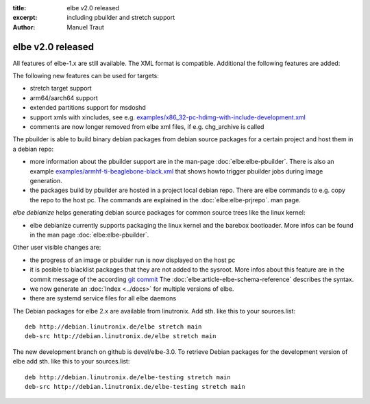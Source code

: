 :title: elbe v2.0 released
:excerpt: including pbuilder and stretch support
:author: Manuel Traut

==================
elbe v2.0 released
==================


All features of elbe-1.x are still available. The XML format is
compatible. Additional the following features are added:

The following new features can be used for targets:

-  stretch target support

-  arm64/aarch64 support

-  extended partitions support for msdoshd

-  support xmls with xincludes, see e.g.
   `examples/x86_32-pc-hdimg-with-include-development.xml <https://github.com/Linutronix/elbe/blob/devel/elbe-2.0/examples/x86_32-pc-hdimg-with-include-development.xml>`__

-  comments are now longer removed from elbe xml files, if
   e.g. chg_archive is called

The pbuilder is able to build binary debian packages from debian source
packages for a certain project and host them in a debian repo:

-  more information about the pbuilder support are in the man-page
   :doc:`elbe:elbe-pbuilder`.
   There is also an example
   `examples/armhf-ti-beaglebone-black.xml <https://github.com/Linutronix/elbe/blob/devel/elbe-2.0/examples/armhf-ti-beaglebone-black.xml>`__
   that shows howto trigger pbuilder jobs during image generation.

-  the packages build by pbuilder are hosted in a project local debian
   repo. There are elbe commands to e.g. copy the repo to the host pc.
   The commands are explained in the :doc:`elbe:elbe-prjrepo`.
   man page.

*elbe debianize* helps generating debian source packages for common
source trees like the linux kernel:

-  elbe debianize currently supports packaging the linux kernel and the
   barebox bootloader. More infos can be found in the man page
   :doc:`elbe:elbe-pbuilder`.

Other user visible changes are:

-  the progress of an image or pbuilder run is now displayed on the host
   pc

-  it is posible to blacklist packages that they are not added to the
   sysroot. More infos about this feature are in the commit message of
   the according `git
   commit <https://github.com/Linutronix/elbe/commit/0d40931e2bd3c2f0e129749aa16c5ef17b0fa968>`__
   The :doc:`elbe:article-elbe-schema-reference` describes the syntax.

-  we now generate an :doc:`Index <../docs>` for multiple versions of elbe.

-  there are systemd service files for all elbe daemons

The Debian packages for elbe 2.x are available from linutronix. Add sth.
like this to your sources.list:

::

   deb http://debian.linutronix.de/elbe stretch main
   deb-src http://debian.linutronix.de/elbe stretch main

The new development branch on github is devel/elbe-3.0. To retrieve
Debian packages for the development version of elbe add sth. like this
to your sources.list:

::

   deb http://debian.linutronix.de/elbe-testing stretch main
   deb-src http://debian.linutronix.de/elbe-testing stretch main

